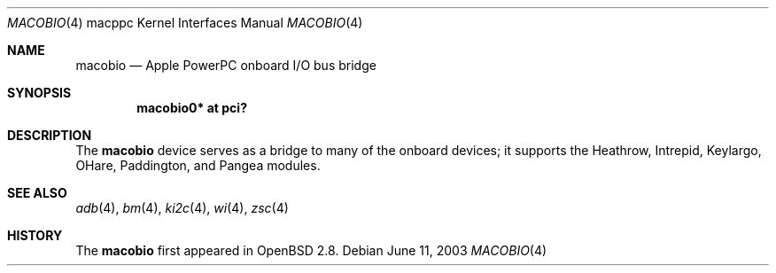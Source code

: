 .\"	$OpenBSD: macobio.4,v 1.4 2005/05/04 08:52:27 miod Exp $
.\"
.\" Copyright (c) 2003 Dale Rahn.
.\" All rights reserved.
.\"
.\" Redistribution and use in source and binary forms, with or without
.\" modification, are permitted provided that the following conditions
.\" are met:
.\" 1. Redistributions of source code must retain the above copyright
.\"    notice, this list of conditions and the following disclaimer.
.\" 2. Redistributions in binary form must reproduce the above copyright
.\"    notice, this list of conditions and the following disclaimer in the
.\"    documentation and/or other materials provided with the distribution.
.\"
.\" THIS SOFTWARE IS PROVIDED BY THE AUTHOR ``AS IS'' AND ANY EXPRESS OR
.\" IMPLIED WARRANTIES, INCLUDING, BUT NOT LIMITED TO, THE IMPLIED WARRANTIES
.\" OF MERCHANTABILITY AND FITNESS FOR A PARTICULAR PURPOSE ARE DISCLAIMED.
.\" IN NO EVENT SHALL THE AUTHOR BE LIABLE FOR ANY DIRECT, INDIRECT,
.\" INCIDENTAL, SPECIAL, EXEMPLARY, OR CONSEQUENTIAL DAMAGES (INCLUDING, BUT
.\" NOT LIMITED TO, PROCUREMENT OF SUBSTITUTE GOODS OR SERVICES; LOSS OF USE,
.\" DATA, OR PROFITS; OR BUSINESS INTERRUPTION) HOWEVER CAUSED AND ON ANY
.\" THEORY OF LIABILITY, WHETHER IN CONTRACT, STRICT LIABILITY, OR TORT
.\" (INCLUDING NEGLIGENCE OR OTHERWISE) ARISING IN ANY WAY OUT OF THE USE OF
.\" THIS SOFTWARE, EVEN IF ADVISED OF THE POSSIBILITY OF SUCH DAMAGE.
.\"
.\"
.Dd June 11, 2003
.Dt MACOBIO 4 macppc
.Os
.Sh NAME
.Nm macobio
.Nd Apple PowerPC onboard I/O bus bridge
.Sh SYNOPSIS
.Cd "macobio0* at pci?"
.Sh DESCRIPTION
The
.Nm
device serves as a bridge to many of the onboard devices; it
supports the Heathrow, Intrepid, Keylargo, OHare, Paddington,
and Pangea modules.
.Sh SEE ALSO
.Xr adb 4 ,
.Xr bm 4 ,
.Xr ki2c 4 ,
.\" .Xr macgpio 4 ,
.\" .Xr macintr 4 ,
.\" .Xr openpic 4 ,
.Xr wi 4 ,
.Xr zsc 4
.Sh HISTORY
The
.Nm
first appeared in
.Ox 2.8 .
